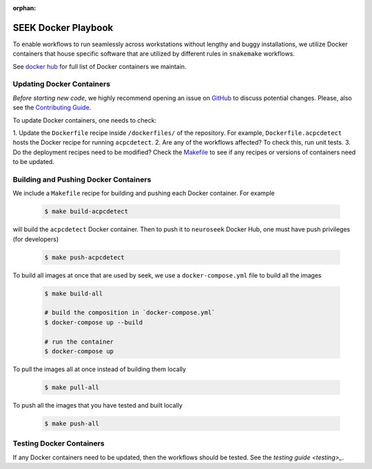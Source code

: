:orphan:

.. _docker_playbook:

SEEK Docker Playbook
====================

To enable workflows to run seamlessly across workstations without
lengthy and buggy installations, we utilize Docker containers that house
specific software that are utilized by different rules in ``snakemake`` workflows.

See `docker hub <https://hub.docker.com/orgs/neuroseek/repositories>`_ for
full list of Docker containers we maintain.

Updating Docker Containers
--------------------------
*Before starting new code*, we highly recommend opening an issue on `GitHub <https://github.com/ncsl/seek>`_ to discuss potential changes.
Please, also see the `Contributing Guide <https://github.com/ncsl/seek/CONTRIBUTING.md>`_.

To update Docker containers, one needs to check:

1. Update the ``Dockerfile`` recipe inside ``/dockerfiles/`` of the repository. For example,
``Dockerfile.acpcdetect`` hosts the Docker recipe for running ``acpcdetect``.
2. Are any of the workflows affected? To check this, run unit tests.
3. Do the deployment recipes need to be modified? Check the `Makefile <https://github.com/ncsl/seek/Makefile>`_
to see if any recipes or versions of containers need to be updated.

Building and Pushing Docker Containers
--------------------------------------

We include a ``Makefile`` recipe for building and pushing each Docker container. For example

    .. code-block:: bash

        $ make build-acpcdetect

will build the ``acpcdetect`` Docker container. Then to push it to ``neuroseek`` Docker Hub,
one must have push privileges (for developers)

    .. code-block:: bash

        $ make push-acpcdetect

To build all images at once that are used by seek, we use a ``docker-compose.yml`` file
to build all the images

    .. code-block:: bash

        $ make build-all

        # build the composition in `docker-compose.yml`
        $ docker-compose up --build

        # run the container
        $ docker-compose up

To pull the images all at once instead of building them locally

    .. code-block:: bash

        $ make pull-all

To push all the images that you have tested and built locally

    .. code-block:: bash

        $ make push-all

Testing Docker Containers
-------------------------
If any Docker containers need to be updated, then the workflows should be tested. See the
`testing guide <testing>_`.
